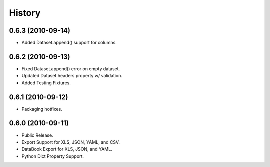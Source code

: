 History
=======

0.6.3 (2010-09-14)
------------------
* Added Dataset.append() support for columns.


0.6.2 (2010-09-13)
------------------
* Fixed Dataset.append() error on empty dataset.
* Updated Dataset.headers property w/ validation.
* Added Testing Fixtures.

0.6.1 (2010-09-12)
------------------

* Packaging hotfixes.


0.6.0 (2010-09-11)
------------------

* Public Release.
* Export Support for XLS, JSON, YAML, and CSV.
* DataBook Export for XLS, JSON, and YAML.
* Python Dict Property Support.

